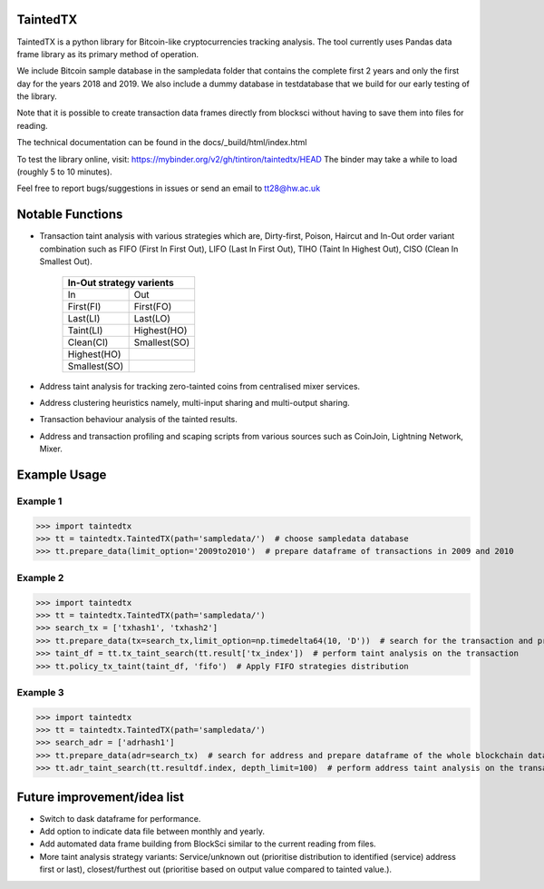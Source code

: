 TaintedTX
=======================================
TaintedTX is a python library for Bitcoin-like cryptocurrencies tracking analysis. The tool currently uses Pandas data frame library as its primary method of operation.

We include Bitcoin sample database in the sampledata folder that contains the complete first 2 years and only the first day for the years 2018 and 2019. We also include a dummy database in testdatabase that we build for our early testing of the library. 

Note that it is possible to create transaction data frames directly from blocksci without having to save them into files for reading.

The technical documentation can be found in the docs/_build/html/index.html

To test the library online, visit: https://mybinder.org/v2/gh/tintiron/taintedtx/HEAD
The binder may take a while to load (roughly 5 to 10 minutes).

Feel free to report bugs/suggestions in issues or send an email to tt28@hw.ac.uk

Notable Functions
=======================================

- Transaction taint analysis with various strategies which are, Dirty-first, Poison, Haircut and In-Out order variant combination such as FIFO (First In First Out), LIFO (Last In First Out), TIHO (Taint In Highest Out), CISO (Clean In Smallest Out).

    +-------------------------+
    | In-Out strategy varients|
    +============+============+
    |      In    |     Out    |
    +------------+------------+
    |  First(FI) |  First(FO) |
    +------------+------------+
    |  Last(LI)  |  Last(LO)  |
    +------------+------------+
    |  Taint(LI) | Highest(HO)|
    +------------+------------+
    |  Clean(CI) |Smallest(SO)|
    +------------+------------+
    | Highest(HO)|            |
    +------------+------------+
    |Smallest(SO)|            |
    +------------+------------+
- Address taint analysis for tracking zero-tainted coins from centralised mixer services.
- Address clustering heuristics namely, multi-input sharing and multi-output sharing.
- Transaction behaviour analysis of the tainted results.
- Address and transaction profiling and scaping scripts from various sources such as CoinJoin, Lightning Network, Mixer.

Example Usage 
=======================================

Example 1
---------------------------------------
>>> import taintedtx
>>> tt = taintedtx.TaintedTX(path='sampledata/')  # choose sampledata database
>>> tt.prepare_data(limit_option='2009to2010')  # prepare dataframe of transactions in 2009 and 2010

Example 2
---------------------------------------
>>> import taintedtx
>>> tt = taintedtx.TaintedTX(path='sampledata/')
>>> search_tx = ['txhash1', 'txhash2']
>>> tt.prepare_data(tx=search_tx,limit_option=np.timedelta64(10, 'D'))  # search for the transaction and prepare dataframe for 10 days starting from the earliest transaction in the list, this will return result data frame with tx index that we can use for taint analysis function
>>> taint_df = tt.tx_taint_search(tt.result['tx_index'])  # perform taint analysis on the transaction
>>> tt.policy_tx_taint(taint_df, 'fifo')  # Apply FIFO strategies distribution

Example 3
---------------------------------------
>>> import taintedtx
>>> tt = taintedtx.TaintedTX(path='sampledata/')
>>> search_adr = ['adrhash1']
>>> tt.prepare_data(adr=search_tx)  # search for address and prepare dataframe of the whole blockchain data, return result data frame that contains every transaction outputs received by the addresses
>>> tt.adr_taint_search(tt.resultdf.index, depth_limit=100)  # perform address taint analysis on the transaction for 100 depth search

Future improvement/idea list
=======================================
- Switch to dask dataframe for performance.
- Add option to indicate data file between monthly and yearly.
- Add automated data frame building from BlockSci similar to the current reading from files. 
- More taint analysis strategy variants: Service/unknown out (prioritise distribution to identified (service) address first or last), closest/furthest out (prioritise based on output value compared to tainted value.).
